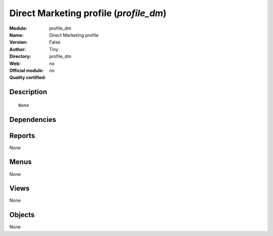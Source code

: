 
.. i18n: .. module:: profile_dm
.. i18n:     :synopsis: Direct Marketing profile 
.. i18n:     :noindex:
.. i18n: .. 

.. module:: profile_dm
    :synopsis: Direct Marketing profile 
    :noindex:
.. 

.. i18n: .. raw:: html
.. i18n: 
.. i18n:     <link rel="stylesheet" href="../_static/hide_objects_in_sidebar.css" type="text/css" />

.. raw:: html

    <link rel="stylesheet" href="../_static/hide_objects_in_sidebar.css" type="text/css" />

.. i18n: Direct Marketing profile (*profile_dm*)
.. i18n: =======================================
.. i18n: :Module: profile_dm
.. i18n: :Name: Direct Marketing profile
.. i18n: :Version: False
.. i18n: :Author: Tiny
.. i18n: :Directory: profile_dm
.. i18n: :Web: 
.. i18n: :Official module: no
.. i18n: :Quality certified: no

Direct Marketing profile (*profile_dm*)
=======================================
:Module: profile_dm
:Name: Direct Marketing profile
:Version: False
:Author: Tiny
:Directory: profile_dm
:Web: 
:Official module: no
:Quality certified: no

.. i18n: Description
.. i18n: -----------

Description
-----------

.. i18n: ::
.. i18n: 
.. i18n:   None

::

  None

.. i18n: Dependencies
.. i18n: ------------

Dependencies
------------

.. i18n:  * :mod:`dm`
.. i18n:  * :mod:`board_dm`

 * :mod:`dm`
 * :mod:`board_dm`

.. i18n: Reports
.. i18n: -------

Reports
-------

.. i18n: None

None

.. i18n: Menus
.. i18n: -------

Menus
-------

.. i18n: None

None

.. i18n: Views
.. i18n: -----

Views
-----

.. i18n: None

None

.. i18n: Objects
.. i18n: -------

Objects
-------

.. i18n: None

None
